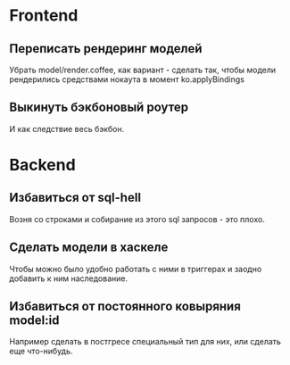 
* Frontend

** Переписать рендеринг моделей
   Убрать model/render.coffee, как вариант - сделать так, чтобы модели
   рендерились средствами нокаута в момент ko.applyBindings

** Выкинуть бэкбоновый роутер
   И как следствие весь бэкбон.

* Backend

** Избавиться от sql-hell
   Возня со строками и собирание из этого sql запросов - это плохо.

** Сделать модели в хаскеле
   Чтобы можно было удобно работать с ними в триггерах и заодно добавить к ним
   наследование.

** Избавиться от постоянного ковыряния model:id
   Например сделать в постгресе специальный тип для них, или сделать еще
   что-нибудь.
